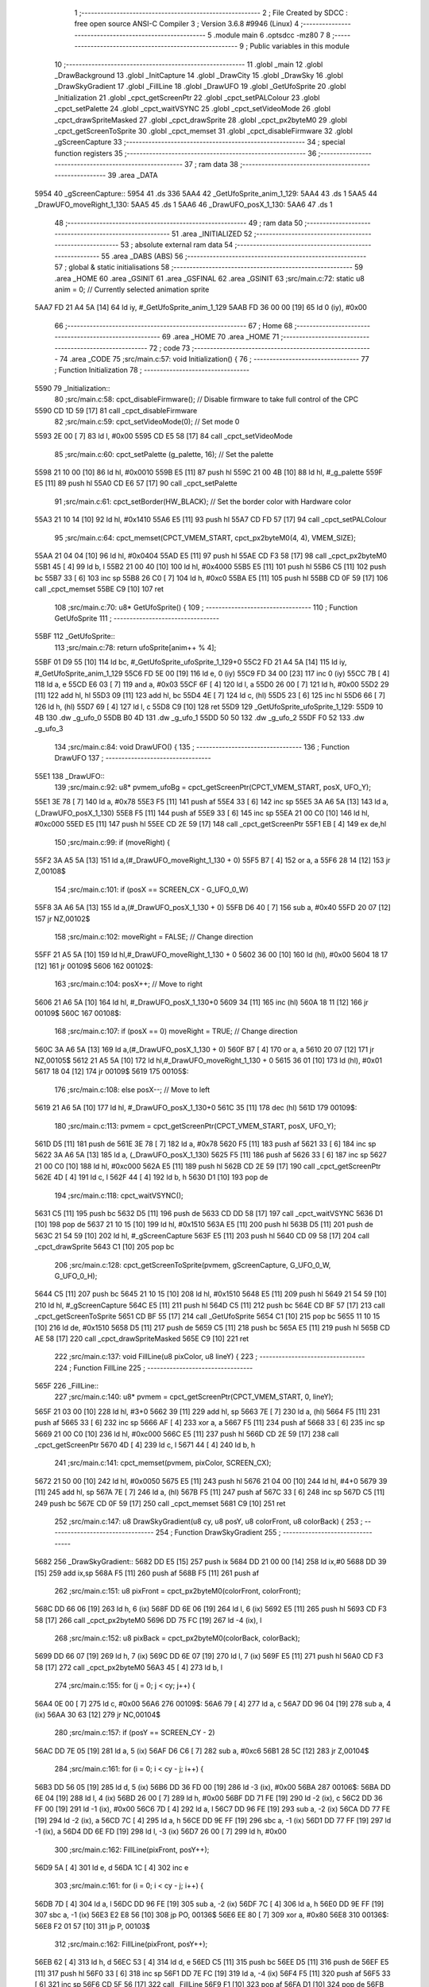                               1 ;--------------------------------------------------------
                              2 ; File Created by SDCC : free open source ANSI-C Compiler
                              3 ; Version 3.6.8 #9946 (Linux)
                              4 ;--------------------------------------------------------
                              5 	.module main
                              6 	.optsdcc -mz80
                              7 	
                              8 ;--------------------------------------------------------
                              9 ; Public variables in this module
                             10 ;--------------------------------------------------------
                             11 	.globl _main
                             12 	.globl _DrawBackground
                             13 	.globl _InitCapture
                             14 	.globl _DrawCity
                             15 	.globl _DrawSky
                             16 	.globl _DrawSkyGradient
                             17 	.globl _FillLine
                             18 	.globl _DrawUFO
                             19 	.globl _GetUfoSprite
                             20 	.globl _Initialization
                             21 	.globl _cpct_getScreenPtr
                             22 	.globl _cpct_setPALColour
                             23 	.globl _cpct_setPalette
                             24 	.globl _cpct_waitVSYNC
                             25 	.globl _cpct_setVideoMode
                             26 	.globl _cpct_drawSpriteMasked
                             27 	.globl _cpct_drawSprite
                             28 	.globl _cpct_px2byteM0
                             29 	.globl _cpct_getScreenToSprite
                             30 	.globl _cpct_memset
                             31 	.globl _cpct_disableFirmware
                             32 	.globl _gScreenCapture
                             33 ;--------------------------------------------------------
                             34 ; special function registers
                             35 ;--------------------------------------------------------
                             36 ;--------------------------------------------------------
                             37 ; ram data
                             38 ;--------------------------------------------------------
                             39 	.area _DATA
   5954                      40 _gScreenCapture::
   5954                      41 	.ds 336
   5AA4                      42 _GetUfoSprite_anim_1_129:
   5AA4                      43 	.ds 1
   5AA5                      44 _DrawUFO_moveRight_1_130:
   5AA5                      45 	.ds 1
   5AA6                      46 _DrawUFO_posX_1_130:
   5AA6                      47 	.ds 1
                             48 ;--------------------------------------------------------
                             49 ; ram data
                             50 ;--------------------------------------------------------
                             51 	.area _INITIALIZED
                             52 ;--------------------------------------------------------
                             53 ; absolute external ram data
                             54 ;--------------------------------------------------------
                             55 	.area _DABS (ABS)
                             56 ;--------------------------------------------------------
                             57 ; global & static initialisations
                             58 ;--------------------------------------------------------
                             59 	.area _HOME
                             60 	.area _GSINIT
                             61 	.area _GSFINAL
                             62 	.area _GSINIT
                             63 ;src/main.c:72: static u8 anim = 0;     // Currently selected animation sprite
   5AA7 FD 21 A4 5A   [14]   64 	ld	iy, #_GetUfoSprite_anim_1_129
   5AAB FD 36 00 00   [19]   65 	ld	0 (iy), #0x00
                             66 ;--------------------------------------------------------
                             67 ; Home
                             68 ;--------------------------------------------------------
                             69 	.area _HOME
                             70 	.area _HOME
                             71 ;--------------------------------------------------------
                             72 ; code
                             73 ;--------------------------------------------------------
                             74 	.area _CODE
                             75 ;src/main.c:57: void Initialization() {
                             76 ;	---------------------------------
                             77 ; Function Initialization
                             78 ; ---------------------------------
   5590                      79 _Initialization::
                             80 ;src/main.c:58: cpct_disableFirmware();            // Disable firmware to take full control of the CPC
   5590 CD 1D 59      [17]   81 	call	_cpct_disableFirmware
                             82 ;src/main.c:59: cpct_setVideoMode(0);              // Set mode 0
   5593 2E 00         [ 7]   83 	ld	l, #0x00
   5595 CD E5 58      [17]   84 	call	_cpct_setVideoMode
                             85 ;src/main.c:60: cpct_setPalette (g_palette, 16);   // Set the palette
   5598 21 10 00      [10]   86 	ld	hl, #0x0010
   559B E5            [11]   87 	push	hl
   559C 21 00 4B      [10]   88 	ld	hl, #_g_palette
   559F E5            [11]   89 	push	hl
   55A0 CD E6 57      [17]   90 	call	_cpct_setPalette
                             91 ;src/main.c:61: cpct_setBorder(HW_BLACK);          // Set the border color with Hardware color
   55A3 21 10 14      [10]   92 	ld	hl, #0x1410
   55A6 E5            [11]   93 	push	hl
   55A7 CD FD 57      [17]   94 	call	_cpct_setPALColour
                             95 ;src/main.c:64: cpct_memset(CPCT_VMEM_START, cpct_px2byteM0(4, 4), VMEM_SIZE);
   55AA 21 04 04      [10]   96 	ld	hl, #0x0404
   55AD E5            [11]   97 	push	hl
   55AE CD F3 58      [17]   98 	call	_cpct_px2byteM0
   55B1 45            [ 4]   99 	ld	b, l
   55B2 21 00 40      [10]  100 	ld	hl, #0x4000
   55B5 E5            [11]  101 	push	hl
   55B6 C5            [11]  102 	push	bc
   55B7 33            [ 6]  103 	inc	sp
   55B8 26 C0         [ 7]  104 	ld	h, #0xc0
   55BA E5            [11]  105 	push	hl
   55BB CD 0F 59      [17]  106 	call	_cpct_memset
   55BE C9            [10]  107 	ret
                            108 ;src/main.c:70: u8* GetUfoSprite() {
                            109 ;	---------------------------------
                            110 ; Function GetUfoSprite
                            111 ; ---------------------------------
   55BF                     112 _GetUfoSprite::
                            113 ;src/main.c:78: return ufoSprite[anim++ % 4];
   55BF 01 D9 55      [10]  114 	ld	bc, #_GetUfoSprite_ufoSprite_1_129+0
   55C2 FD 21 A4 5A   [14]  115 	ld	iy, #_GetUfoSprite_anim_1_129
   55C6 FD 5E 00      [19]  116 	ld	e, 0 (iy)
   55C9 FD 34 00      [23]  117 	inc	0 (iy)
   55CC 7B            [ 4]  118 	ld	a, e
   55CD E6 03         [ 7]  119 	and	a, #0x03
   55CF 6F            [ 4]  120 	ld	l, a
   55D0 26 00         [ 7]  121 	ld	h, #0x00
   55D2 29            [11]  122 	add	hl, hl
   55D3 09            [11]  123 	add	hl, bc
   55D4 4E            [ 7]  124 	ld	c, (hl)
   55D5 23            [ 6]  125 	inc	hl
   55D6 66            [ 7]  126 	ld	h, (hl)
   55D7 69            [ 4]  127 	ld	l, c
   55D8 C9            [10]  128 	ret
   55D9                     129 _GetUfoSprite_ufoSprite_1_129:
   55D9 10 4B               130 	.dw _g_ufo_0
   55DB B0 4D               131 	.dw _g_ufo_1
   55DD 50 50               132 	.dw _g_ufo_2
   55DF F0 52               133 	.dw _g_ufo_3
                            134 ;src/main.c:84: void DrawUFO() {
                            135 ;	---------------------------------
                            136 ; Function DrawUFO
                            137 ; ---------------------------------
   55E1                     138 _DrawUFO::
                            139 ;src/main.c:92: u8* pvmem_ufoBg = cpct_getScreenPtr(CPCT_VMEM_START, posX, UFO_Y);
   55E1 3E 78         [ 7]  140 	ld	a, #0x78
   55E3 F5            [11]  141 	push	af
   55E4 33            [ 6]  142 	inc	sp
   55E5 3A A6 5A      [13]  143 	ld	a, (_DrawUFO_posX_1_130)
   55E8 F5            [11]  144 	push	af
   55E9 33            [ 6]  145 	inc	sp
   55EA 21 00 C0      [10]  146 	ld	hl, #0xc000
   55ED E5            [11]  147 	push	hl
   55EE CD 2E 59      [17]  148 	call	_cpct_getScreenPtr
   55F1 EB            [ 4]  149 	ex	de,hl
                            150 ;src/main.c:99: if (moveRight) {
   55F2 3A A5 5A      [13]  151 	ld	a,(#_DrawUFO_moveRight_1_130 + 0)
   55F5 B7            [ 4]  152 	or	a, a
   55F6 28 14         [12]  153 	jr	Z,00108$
                            154 ;src/main.c:101: if (posX == SCREEN_CX - G_UFO_0_W)
   55F8 3A A6 5A      [13]  155 	ld	a,(#_DrawUFO_posX_1_130 + 0)
   55FB D6 40         [ 7]  156 	sub	a, #0x40
   55FD 20 07         [12]  157 	jr	NZ,00102$
                            158 ;src/main.c:102: moveRight = FALSE;   // Change direction
   55FF 21 A5 5A      [10]  159 	ld	hl,#_DrawUFO_moveRight_1_130 + 0
   5602 36 00         [10]  160 	ld	(hl), #0x00
   5604 18 17         [12]  161 	jr	00109$
   5606                     162 00102$:
                            163 ;src/main.c:104: posX++;              // Move to right
   5606 21 A6 5A      [10]  164 	ld	hl, #_DrawUFO_posX_1_130+0
   5609 34            [11]  165 	inc	(hl)
   560A 18 11         [12]  166 	jr	00109$
   560C                     167 00108$:
                            168 ;src/main.c:107: if (posX == 0)  moveRight = TRUE;   // Change direction
   560C 3A A6 5A      [13]  169 	ld	a,(#_DrawUFO_posX_1_130 + 0)
   560F B7            [ 4]  170 	or	a, a
   5610 20 07         [12]  171 	jr	NZ,00105$
   5612 21 A5 5A      [10]  172 	ld	hl,#_DrawUFO_moveRight_1_130 + 0
   5615 36 01         [10]  173 	ld	(hl), #0x01
   5617 18 04         [12]  174 	jr	00109$
   5619                     175 00105$:
                            176 ;src/main.c:108: else            posX--;             // Move to left
   5619 21 A6 5A      [10]  177 	ld	hl, #_DrawUFO_posX_1_130+0
   561C 35            [11]  178 	dec	(hl)
   561D                     179 00109$:
                            180 ;src/main.c:113: pvmem = cpct_getScreenPtr(CPCT_VMEM_START, posX, UFO_Y);
   561D D5            [11]  181 	push	de
   561E 3E 78         [ 7]  182 	ld	a, #0x78
   5620 F5            [11]  183 	push	af
   5621 33            [ 6]  184 	inc	sp
   5622 3A A6 5A      [13]  185 	ld	a, (_DrawUFO_posX_1_130)
   5625 F5            [11]  186 	push	af
   5626 33            [ 6]  187 	inc	sp
   5627 21 00 C0      [10]  188 	ld	hl, #0xc000
   562A E5            [11]  189 	push	hl
   562B CD 2E 59      [17]  190 	call	_cpct_getScreenPtr
   562E 4D            [ 4]  191 	ld	c, l
   562F 44            [ 4]  192 	ld	b, h
   5630 D1            [10]  193 	pop	de
                            194 ;src/main.c:118: cpct_waitVSYNC();
   5631 C5            [11]  195 	push	bc
   5632 D5            [11]  196 	push	de
   5633 CD DD 58      [17]  197 	call	_cpct_waitVSYNC
   5636 D1            [10]  198 	pop	de
   5637 21 10 15      [10]  199 	ld	hl, #0x1510
   563A E5            [11]  200 	push	hl
   563B D5            [11]  201 	push	de
   563C 21 54 59      [10]  202 	ld	hl, #_gScreenCapture
   563F E5            [11]  203 	push	hl
   5640 CD 09 58      [17]  204 	call	_cpct_drawSprite
   5643 C1            [10]  205 	pop	bc
                            206 ;src/main.c:128: cpct_getScreenToSprite(pvmem, gScreenCapture, G_UFO_0_W, G_UFO_0_H);
   5644 C5            [11]  207 	push	bc
   5645 21 10 15      [10]  208 	ld	hl, #0x1510
   5648 E5            [11]  209 	push	hl
   5649 21 54 59      [10]  210 	ld	hl, #_gScreenCapture
   564C E5            [11]  211 	push	hl
   564D C5            [11]  212 	push	bc
   564E CD BF 57      [17]  213 	call	_cpct_getScreenToSprite
   5651 CD BF 55      [17]  214 	call	_GetUfoSprite
   5654 C1            [10]  215 	pop	bc
   5655 11 10 15      [10]  216 	ld	de, #0x1510
   5658 D5            [11]  217 	push	de
   5659 C5            [11]  218 	push	bc
   565A E5            [11]  219 	push	hl
   565B CD AE 58      [17]  220 	call	_cpct_drawSpriteMasked
   565E C9            [10]  221 	ret
                            222 ;src/main.c:137: void FillLine(u8 pixColor, u8 lineY) {
                            223 ;	---------------------------------
                            224 ; Function FillLine
                            225 ; ---------------------------------
   565F                     226 _FillLine::
                            227 ;src/main.c:140: u8* pvmem = cpct_getScreenPtr(CPCT_VMEM_START, 0, lineY);
   565F 21 03 00      [10]  228 	ld	hl, #3+0
   5662 39            [11]  229 	add	hl, sp
   5663 7E            [ 7]  230 	ld	a, (hl)
   5664 F5            [11]  231 	push	af
   5665 33            [ 6]  232 	inc	sp
   5666 AF            [ 4]  233 	xor	a, a
   5667 F5            [11]  234 	push	af
   5668 33            [ 6]  235 	inc	sp
   5669 21 00 C0      [10]  236 	ld	hl, #0xc000
   566C E5            [11]  237 	push	hl
   566D CD 2E 59      [17]  238 	call	_cpct_getScreenPtr
   5670 4D            [ 4]  239 	ld	c, l
   5671 44            [ 4]  240 	ld	b, h
                            241 ;src/main.c:141: cpct_memset(pvmem, pixColor, SCREEN_CX);
   5672 21 50 00      [10]  242 	ld	hl, #0x0050
   5675 E5            [11]  243 	push	hl
   5676 21 04 00      [10]  244 	ld	hl, #4+0
   5679 39            [11]  245 	add	hl, sp
   567A 7E            [ 7]  246 	ld	a, (hl)
   567B F5            [11]  247 	push	af
   567C 33            [ 6]  248 	inc	sp
   567D C5            [11]  249 	push	bc
   567E CD 0F 59      [17]  250 	call	_cpct_memset
   5681 C9            [10]  251 	ret
                            252 ;src/main.c:147: u8 DrawSkyGradient(u8 cy, u8 posY, u8 colorFront, u8 colorBack) {
                            253 ;	---------------------------------
                            254 ; Function DrawSkyGradient
                            255 ; ---------------------------------
   5682                     256 _DrawSkyGradient::
   5682 DD E5         [15]  257 	push	ix
   5684 DD 21 00 00   [14]  258 	ld	ix,#0
   5688 DD 39         [15]  259 	add	ix,sp
   568A F5            [11]  260 	push	af
   568B F5            [11]  261 	push	af
                            262 ;src/main.c:151: u8 pixFront = cpct_px2byteM0(colorFront, colorFront);
   568C DD 66 06      [19]  263 	ld	h, 6 (ix)
   568F DD 6E 06      [19]  264 	ld	l, 6 (ix)
   5692 E5            [11]  265 	push	hl
   5693 CD F3 58      [17]  266 	call	_cpct_px2byteM0
   5696 DD 75 FC      [19]  267 	ld	-4 (ix), l
                            268 ;src/main.c:152: u8 pixBack  = cpct_px2byteM0(colorBack, colorBack);
   5699 DD 66 07      [19]  269 	ld	h, 7 (ix)
   569C DD 6E 07      [19]  270 	ld	l, 7 (ix)
   569F E5            [11]  271 	push	hl
   56A0 CD F3 58      [17]  272 	call	_cpct_px2byteM0
   56A3 45            [ 4]  273 	ld	b, l
                            274 ;src/main.c:155: for (j = 0; j < cy; j++) {
   56A4 0E 00         [ 7]  275 	ld	c, #0x00
   56A6                     276 00109$:
   56A6 79            [ 4]  277 	ld	a, c
   56A7 DD 96 04      [19]  278 	sub	a, 4 (ix)
   56AA 30 63         [12]  279 	jr	NC,00104$
                            280 ;src/main.c:157: if (posY == SCREEN_CY - 2)
   56AC DD 7E 05      [19]  281 	ld	a, 5 (ix)
   56AF D6 C6         [ 7]  282 	sub	a, #0xc6
   56B1 28 5C         [12]  283 	jr	Z,00104$
                            284 ;src/main.c:161: for (i = 0; i < cy - j; i++) {
   56B3 DD 56 05      [19]  285 	ld	d, 5 (ix)
   56B6 DD 36 FD 00   [19]  286 	ld	-3 (ix), #0x00
   56BA                     287 00106$:
   56BA DD 6E 04      [19]  288 	ld	l, 4 (ix)
   56BD 26 00         [ 7]  289 	ld	h, #0x00
   56BF DD 71 FE      [19]  290 	ld	-2 (ix), c
   56C2 DD 36 FF 00   [19]  291 	ld	-1 (ix), #0x00
   56C6 7D            [ 4]  292 	ld	a, l
   56C7 DD 96 FE      [19]  293 	sub	a, -2 (ix)
   56CA DD 77 FE      [19]  294 	ld	-2 (ix), a
   56CD 7C            [ 4]  295 	ld	a, h
   56CE DD 9E FF      [19]  296 	sbc	a, -1 (ix)
   56D1 DD 77 FF      [19]  297 	ld	-1 (ix), a
   56D4 DD 6E FD      [19]  298 	ld	l, -3 (ix)
   56D7 26 00         [ 7]  299 	ld	h, #0x00
                            300 ;src/main.c:162: FillLine(pixFront, posY++);      
   56D9 5A            [ 4]  301 	ld	e, d
   56DA 1C            [ 4]  302 	inc	e
                            303 ;src/main.c:161: for (i = 0; i < cy - j; i++) {
   56DB 7D            [ 4]  304 	ld	a, l
   56DC DD 96 FE      [19]  305 	sub	a, -2 (ix)
   56DF 7C            [ 4]  306 	ld	a, h
   56E0 DD 9E FF      [19]  307 	sbc	a, -1 (ix)
   56E3 E2 E8 56      [10]  308 	jp	PO, 00136$
   56E6 EE 80         [ 7]  309 	xor	a, #0x80
   56E8                     310 00136$:
   56E8 F2 01 57      [10]  311 	jp	P, 00103$
                            312 ;src/main.c:162: FillLine(pixFront, posY++);      
   56EB 62            [ 4]  313 	ld	h, d
   56EC 53            [ 4]  314 	ld	d, e
   56ED C5            [11]  315 	push	bc
   56EE D5            [11]  316 	push	de
   56EF E5            [11]  317 	push	hl
   56F0 33            [ 6]  318 	inc	sp
   56F1 DD 7E FC      [19]  319 	ld	a, -4 (ix)
   56F4 F5            [11]  320 	push	af
   56F5 33            [ 6]  321 	inc	sp
   56F6 CD 5F 56      [17]  322 	call	_FillLine
   56F9 F1            [10]  323 	pop	af
   56FA D1            [10]  324 	pop	de
   56FB C1            [10]  325 	pop	bc
                            326 ;src/main.c:161: for (i = 0; i < cy - j; i++) {
   56FC DD 34 FD      [23]  327 	inc	-3 (ix)
   56FF 18 B9         [12]  328 	jr	00106$
   5701                     329 00103$:
                            330 ;src/main.c:164: FillLine(pixBack, posY++); 
   5701 DD 73 05      [19]  331 	ld	5 (ix), e
   5704 C5            [11]  332 	push	bc
   5705 58            [ 4]  333 	ld	e, b
   5706 D5            [11]  334 	push	de
   5707 CD 5F 56      [17]  335 	call	_FillLine
   570A F1            [10]  336 	pop	af
   570B C1            [10]  337 	pop	bc
                            338 ;src/main.c:155: for (j = 0; j < cy; j++) {
   570C 0C            [ 4]  339 	inc	c
   570D 18 97         [12]  340 	jr	00109$
   570F                     341 00104$:
                            342 ;src/main.c:168: return posY;
   570F DD 6E 05      [19]  343 	ld	l, 5 (ix)
   5712 DD F9         [10]  344 	ld	sp, ix
   5714 DD E1         [14]  345 	pop	ix
   5716 C9            [10]  346 	ret
                            347 ;src/main.c:174: void DrawSky() {
                            348 ;	---------------------------------
                            349 ; Function DrawSky
                            350 ; ---------------------------------
   5717                     351 _DrawSky::
                            352 ;src/main.c:179: u8 startLine = 0;
                            353 ;src/main.c:183: for (i = 1; i < sizeof(colors); i++)
   5717 11 01 00      [10]  354 	ld	de,#0x0001
   571A                     355 00102$:
                            356 ;src/main.c:184: startLine = DrawSkyGradient(GRADIENT_CY - i, startLine, colors[i], colors[i - 1]);
   571A 4B            [ 4]  357 	ld	c, e
   571B 0D            [ 4]  358 	dec	c
   571C 21 47 57      [10]  359 	ld	hl, #_DrawSky_colors_1_141
   571F 06 00         [ 7]  360 	ld	b, #0x00
   5721 09            [11]  361 	add	hl, bc
   5722 4E            [ 7]  362 	ld	c, (hl)
   5723 3E 47         [ 7]  363 	ld	a, #<(_DrawSky_colors_1_141)
   5725 83            [ 4]  364 	add	a, e
   5726 6F            [ 4]  365 	ld	l, a
   5727 3E 57         [ 7]  366 	ld	a, #>(_DrawSky_colors_1_141)
   5729 CE 00         [ 7]  367 	adc	a, #0x00
   572B 67            [ 4]  368 	ld	h, a
   572C 66            [ 7]  369 	ld	h, (hl)
   572D 3E 0A         [ 7]  370 	ld	a, #0x0a
   572F 93            [ 4]  371 	sub	a, e
   5730 47            [ 4]  372 	ld	b, a
   5731 D5            [11]  373 	push	de
   5732 79            [ 4]  374 	ld	a, c
   5733 F5            [11]  375 	push	af
   5734 33            [ 6]  376 	inc	sp
   5735 6A            [ 4]  377 	ld	l, d
   5736 E5            [11]  378 	push	hl
   5737 C5            [11]  379 	push	bc
   5738 33            [ 6]  380 	inc	sp
   5739 CD 82 56      [17]  381 	call	_DrawSkyGradient
   573C F1            [10]  382 	pop	af
   573D F1            [10]  383 	pop	af
   573E D1            [10]  384 	pop	de
   573F 55            [ 4]  385 	ld	d, l
                            386 ;src/main.c:183: for (i = 1; i < sizeof(colors); i++)
   5740 1C            [ 4]  387 	inc	e
   5741 7B            [ 4]  388 	ld	a, e
   5742 D6 08         [ 7]  389 	sub	a, #0x08
   5744 38 D4         [12]  390 	jr	C,00102$
   5746 C9            [10]  391 	ret
   5747                     392 _DrawSky_colors_1_141:
   5747 02                  393 	.db #0x02	; 2
   5748 0F                  394 	.db #0x0f	; 15
   5749 02                  395 	.db #0x02	; 2
   574A 07                  396 	.db #0x07	; 7
   574B 0A                  397 	.db #0x0a	; 10
   574C 0D                  398 	.db #0x0d	; 13
   574D 08                  399 	.db #0x08	; 8
   574E 04                  400 	.db #0x04	; 4
                            401 ;src/main.c:190: void DrawCity() {
                            402 ;	---------------------------------
                            403 ; Function DrawCity
                            404 ; ---------------------------------
   574F                     405 _DrawCity::
                            406 ;src/main.c:199: cpct_drawSprite(g_building_1, pvmem, G_BUILDING_1_W, G_BUILDING_1_H);
   574F 21 0B 7D      [10]  407 	ld	hl, #0x7d0b
   5752 E5            [11]  408 	push	hl
   5753 21 DA DA      [10]  409 	ld	hl, #0xdada
   5756 E5            [11]  410 	push	hl
   5757 21 A1 45      [10]  411 	ld	hl, #_g_building_1
   575A E5            [11]  412 	push	hl
   575B CD 09 58      [17]  413 	call	_cpct_drawSprite
                            414 ;src/main.c:202: cpct_drawSprite(g_building_2, pvmem, G_BUILDING_2_W, G_BUILDING_2_H);
   575E 21 07 67      [10]  415 	ld	hl, #0x6707
   5761 E5            [11]  416 	push	hl
   5762 21 DE CB      [10]  417 	ld	hl, #0xcbde
   5765 E5            [11]  418 	push	hl
   5766 21 D0 42      [10]  419 	ld	hl, #_g_building_2
   5769 E5            [11]  420 	push	hl
   576A CD 09 58      [17]  421 	call	_cpct_drawSprite
                            422 ;src/main.c:205: cpct_drawSprite(g_building_1, pvmem, G_BUILDING_1_W, G_BUILDING_1_H);
   576D 21 0B 7D      [10]  423 	ld	hl, #0x7d0b
   5770 E5            [11]  424 	push	hl
   5771 21 F8 DA      [10]  425 	ld	hl, #0xdaf8
   5774 E5            [11]  426 	push	hl
   5775 21 A1 45      [10]  427 	ld	hl, #_g_building_1
   5778 E5            [11]  428 	push	hl
   5779 CD 09 58      [17]  429 	call	_cpct_drawSprite
                            430 ;src/main.c:208: cpct_drawSprite(g_building_2, pvmem, G_BUILDING_2_W, G_BUILDING_2_H);
   577C 21 07 67      [10]  431 	ld	hl, #0x6707
   577F E5            [11]  432 	push	hl
   5780 21 03 CC      [10]  433 	ld	hl, #0xcc03
   5783 E5            [11]  434 	push	hl
   5784 21 D0 42      [10]  435 	ld	hl, #_g_building_2
   5787 E5            [11]  436 	push	hl
   5788 CD 09 58      [17]  437 	call	_cpct_drawSprite
                            438 ;src/main.c:211: cpct_drawSprite(g_building_3, pvmem, G_BUILDING_3_W, G_BUILDING_3_H);
   578B 21 09 50      [10]  439 	ld	hl, #0x5009
   578E E5            [11]  440 	push	hl
   578F 21 EC C4      [10]  441 	ld	hl, #0xc4ec
   5792 E5            [11]  442 	push	hl
   5793 21 00 40      [10]  443 	ld	hl, #_g_building_3
   5796 E5            [11]  444 	push	hl
   5797 CD 09 58      [17]  445 	call	_cpct_drawSprite
   579A C9            [10]  446 	ret
                            447 ;src/main.c:217: void InitCapture() {
                            448 ;	---------------------------------
                            449 ; Function InitCapture
                            450 ; ---------------------------------
   579B                     451 _InitCapture::
                            452 ;src/main.c:221: cpct_getScreenToSprite(pvmem, gScreenCapture, G_UFO_0_W, G_UFO_0_H);
   579B 21 10 15      [10]  453 	ld	hl, #0x1510
   579E E5            [11]  454 	push	hl
   579F 21 54 59      [10]  455 	ld	hl, #_gScreenCapture
   57A2 E5            [11]  456 	push	hl
   57A3 21 B0 C4      [10]  457 	ld	hl, #0xc4b0
   57A6 E5            [11]  458 	push	hl
   57A7 CD BF 57      [17]  459 	call	_cpct_getScreenToSprite
   57AA C9            [10]  460 	ret
                            461 ;src/main.c:227: void DrawBackground() {
                            462 ;	---------------------------------
                            463 ; Function DrawBackground
                            464 ; ---------------------------------
   57AB                     465 _DrawBackground::
                            466 ;src/main.c:228: DrawSky();
   57AB CD 17 57      [17]  467 	call	_DrawSky
                            468 ;src/main.c:229: DrawCity();
   57AE CD 4F 57      [17]  469 	call	_DrawCity
                            470 ;src/main.c:231: InitCapture();
   57B1 C3 9B 57      [10]  471 	jp  _InitCapture
                            472 ;src/main.c:237: void main(void)  {
                            473 ;	---------------------------------
                            474 ; Function main
                            475 ; ---------------------------------
   57B4                     476 _main::
                            477 ;src/main.c:238: Initialization();   // Initialize everything
   57B4 CD 90 55      [17]  478 	call	_Initialization
                            479 ;src/main.c:239: DrawBackground();   // Draw background with sky and buildings
   57B7 CD AB 57      [17]  480 	call	_DrawBackground
                            481 ;src/main.c:242: while(1) {
   57BA                     482 00102$:
                            483 ;src/main.c:243: DrawUFO();
   57BA CD E1 55      [17]  484 	call	_DrawUFO
   57BD 18 FB         [12]  485 	jr	00102$
                            486 	.area _CODE
                            487 	.area _INITIALIZER
                            488 	.area _CABS (ABS)
